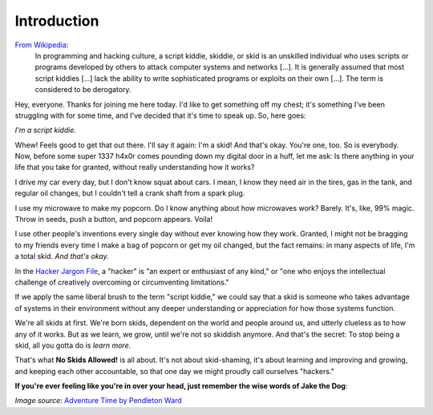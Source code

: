 Introduction
============

`From Wikipedia`_:
  In programming and hacking culture, a script kiddie, skiddie, or skid is an unskilled individual who uses scripts or programs developed by others to attack computer systems and networks [...]. It is generally assumed that most script kiddies [...] lack the ability to write sophisticated programs or exploits on their own [...]. The term is considered to be derogatory.

.. _From Wikipedia: https://en.wikipedia.org/wiki/Script_kiddie

Hey, everyone. Thanks for joining me here today. I'd like to get something off my chest; it's something I've been struggling with for some time, and I've decided that it's time to speak up. So, here goes:

`I'm a script kiddie.`

Whew! Feels good to get that out there. I'll say it again: I'm a skid! And that's okay. You're one, too. So is everybody. Now, before some super 1337 h4x0r comes pounding down my digital door in a huff, let me ask: Is there anything in your life that you take for granted, without really understanding how it works?

I drive my car every day, but I don't know squat about cars. I mean, I know they need air in the tires, gas in the tank, and regular oil changes, but I couldn't tell a crank shaft from a spark plug.

I use my microwave to make my popcorn. Do I know anything about how microwaves work? Barely. It's, like, 99% magic. Throw in seeds, push a button, and popcorn appears. Voila!

I use other people's inventions every single day without ever knowing how they work. Granted, I might not be bragging to my friends every time I make a bag of popcorn or get my oil changed, but the fact remains: in many aspects of life, I'm a total skid. `And that's okay.`

In the `Hacker Jargon File`_, a "hacker" is "an expert or enthusiast of any kind," or "one who enjoys the intellectual challenge of creatively overcoming or circumventing limitations."

.. _Hacker Jargon File: http://catb.org/jargon/html/H/hacker.html

If we apply the same liberal brush to the term "script kiddie," we could say that a skid is someone who takes advantage of systems in their environment without any deeper understanding or appreciation for how those systems function.

We're all skids at first. We're born skids, dependent on the world and people around us, and utterly clueless as to how any of it works. But as we learn, we grow, until we're not so skiddish anymore. And that's the secret: To stop being a skid, all you gotta do is `learn more`.

That's what **No Skids Allowed!** is all about. It's not about skid-shaming, it's about learning and improving and growing, and keeping each other accountable, so that one day we might proudly call ourselves "hackers."

**If you're ever feeling like you're in over your head, just remember the wise words of Jake the Dog**:

.. image:: images/jake.png

`Image source:` `Adventure Time by Pendleton Ward`_

.. _Adventure Time by Pendleton Ward: https://en.wikipedia.org/wiki/Adventure_Time

